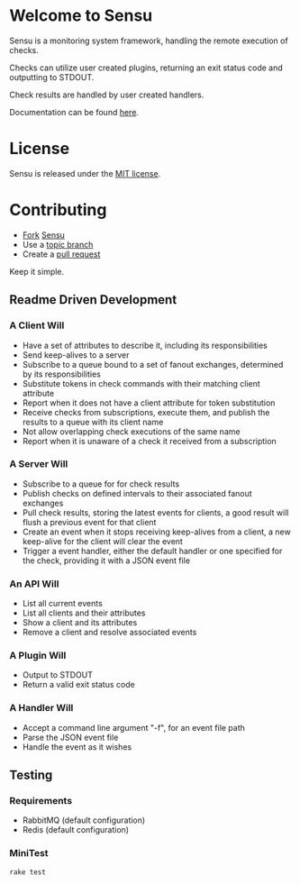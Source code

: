 * Welcome to Sensu
  Sensu is a monitoring system framework, handling the remote execution of checks.

  Checks can utilize user created plugins, returning an exit status code and outputting to STDOUT.

  Check results are handled by user created handlers.

  Documentation can be found [[https://github.com/sonian/sensu/wiki][here]].

* License
  Sensu is released under the [[https://github.com/sonian/sensu/blob/master/MIT-LICENSE.txt][MIT license]].

* Contributing
  - [[http://help.github.com/fork-a-repo/][Fork]] [[https://github.com/sonian/sensu][Sensu]]
  - Use a [[https://github.com/dchelimsky/rspec/wiki/Topic-Branches][topic branch]]
  - Create a [[http://help.github.com/send-pull-requests/][pull request]]

  Keep it simple.

** Readme Driven Development
*** A Client Will
  - Have a set of attributes to describe it, including its responsibilities
  - Send keep-alives to a server
  - Subscribe to a queue bound to a set of fanout exchanges, determined by its responsibilities
  - Substitute tokens in check commands with their matching client attribute
  - Report when it does not have a client attribute for token substitution
  - Receive checks from subscriptions, execute them, and publish the results to a queue with its client name
  - Not allow overlapping check executions of the same name
  - Report when it is unaware of a check it received from a subscription

*** A Server Will
  - Subscribe to a queue for for check results
  - Publish checks on defined intervals to their associated fanout exchanges
  - Pull check results, storing the latest events for clients, a good result will flush a previous event for that client
  - Create an event when it stops receiving keep-alives from a client, a new keep-alive for the client will clear the event
  - Trigger a event handler, either the default handler or one specified for the check, providing it with a JSON event file

*** An API Will
  - List all current events
  - List all clients and their attributes
  - Show a client and its attributes
  - Remove a client and resolve associated events

*** A Plugin Will
  - Output to STDOUT
  - Return a valid exit status code

*** A Handler Will
  - Accept a command line argument "-f", for an event file path
  - Parse the JSON event file
  - Handle the event as it wishes

** Testing
*** Requirements
  - RabbitMQ (default configuration)
  - Redis (default configuration)

*** MiniTest

  : rake test
